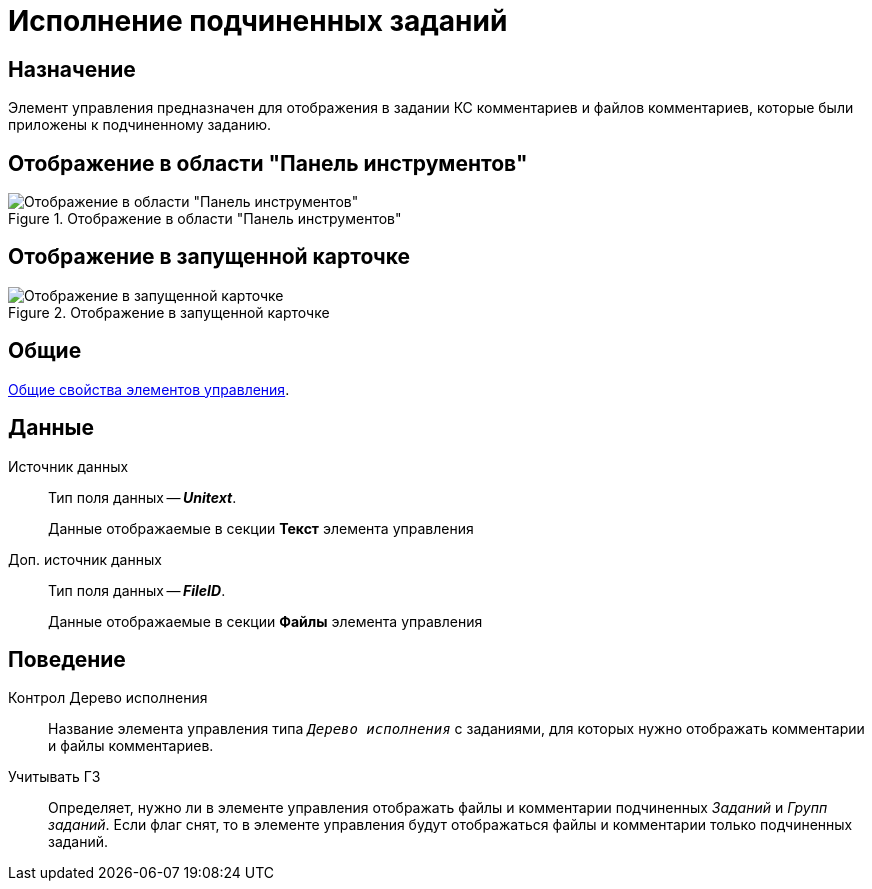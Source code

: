 = Исполнение подчиненных заданий

== Назначение

Элемент управления предназначен для отображения в задании КС комментариев и файлов комментариев, которые были приложены к подчиненному заданию.

== Отображение в области "Панель инструментов"

.Отображение в области "Панель инструментов"
image::fulfill-subtask-control.png[Отображение в области "Панель инструментов"]

== Отображение в запущенной карточке

.Отображение в запущенной карточке
image::fulfill-subtask.png[Отображение в запущенной карточке]

== Общие

xref:layouts/controls-standard.adoc#common-properties[Общие свойства элементов управления].

== Данные

Источник данных::
Тип поля данных -- *_Unitext_*.
+
Данные отображаемые в секции *Текст* элемента управления

Доп. источник данных::
Тип поля данных -- *_FileID_*.
+
Данные отображаемые в секции *Файлы* элемента управления

== Поведение

Контрол Дерево исполнения::
Название элемента управления типа `_Дерево исполнения_` с заданиями, для которых нужно отображать комментарии и файлы комментариев.

Учитывать ГЗ::
Определяет, нужно ли в элементе управления отображать файлы и комментарии подчиненных _Заданий_ и _Групп заданий_. Если флаг снят, то в элементе управления будут отображаться файлы и комментарии только подчиненных заданий.
